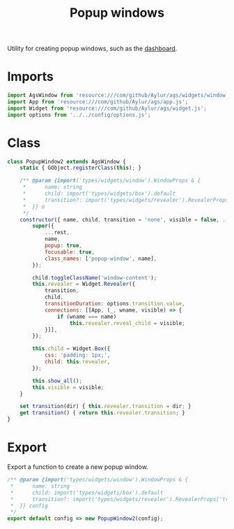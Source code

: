 #+title: Popup windows
#+PROPERTY: header-args :tangle main.js
#+auto_tangle:y

Utility for creating popup windows, such as the [[file:../../windows/dashboard][dashboard]].

* Imports
#+begin_src js
import AgsWindow from 'resource:///com/github/Aylur/ags/widgets/window.js';
import App from 'resource:///com/github/Aylur/ags/app.js';
import Widget from 'resource:///com/github/Aylur/ags/widget.js';
import options from '../../config/options.js';
#+end_src

* Class
#+begin_src js
class PopupWindow2 extends AgsWindow {
    static { GObject.registerClass(this); }

    /** @param {import('types/widgets/window').WindowProps & {
     *      name: string
     *      child: import('types/widgets/box').default
     *      transition?: import('types/widgets/revealer').RevealerProps['transition']
     *  }} o
     */
    constructor({ name, child, transition = 'none', visible = false, ...rest }) {
        super({
            ...rest,
            name,
            popup: true,
            focusable: true,
            class_names: ['popup-window', name],
        });

        child.toggleClassName('window-content');
        this.revealer = Widget.Revealer({
            transition,
            child,
            transitionDuration: options.transition.value,
            connections: [[App, (_, wname, visible) => {
                if (wname === name)
                    this.revealer.reveal_child = visible;
            }]],
        });

        this.child = Widget.Box({
            css: 'padding: 1px;',
            child: this.revealer,
        });

        this.show_all();
        this.visible = visible;
    }

    set transition(dir) { this.revealer.transition = dir; }
    get transition() { return this.revealer.transition; }
}
#+end_src

* Export
Export a function to create a new popup window.

#+begin_src js
/** @param {import('types/widgets/window').WindowProps & {
 *      name: string
 *      child: import('types/widgets/box').default
 *      transition?: import('types/widgets/revealer').RevealerProps['transition']
 *  }} config
 */
export default config => new PopupWindow2(config);
#+end_src
